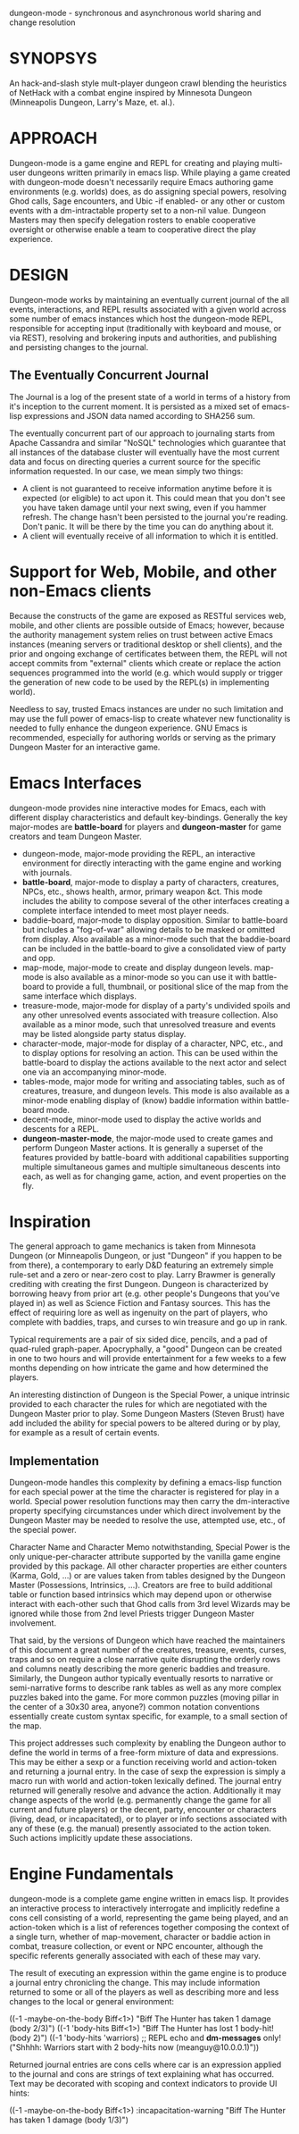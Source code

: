 dungeon-mode - synchronous and asynchronous world sharing and change resolution

* SYNOPSYS

An hack-and-slash style mult-player dungeon crawl blending the
heuristics of NetHack with a combat engine inspired by Minnesota
Dungeon (Minneapolis Dungeon, Larry's Maze, et. al.).

* APPROACH 

Dungeon-mode is a game engine and REPL for creating and playing
multi-user dungeons written primarily in emacs lisp.  While  playing
a game created with dungeon-mode doesn't necessarily require Emacs
authoring game environments (e.g. worlds) does, as do assigning
special powers, resolving Ghod calls, Sage encounters, and Ubic -if
enabled- or any other or custom events with a dm-intractable property
set to a non-nil value.  Dungeon Masters may then specify delegation
rosters to enable cooperative oversight or otherwise enable a team to
cooperative direct the play experience.

* DESIGN

Dungeon-mode works by maintaining an eventually current journal of the
all events, interactions, and REPL results associated with a given world
across some number of emacs instances which host the dungeon-mode REPL,
responsible for accepting input (traditionally with keyboard and
mouse, or via REST), resolving and brokering inputs and authorities,
and publishing and persisting changes to the journal.

** The Eventually Concurrent Journal

The Journal is a log of the present state of a world in terms of a
history from it's inception to the current moment.  It is persisted
as a mixed set of emacs-lisp expressions and JSON data named according
to SHA256 sum.

The eventually concurrent part of our approach to journaling starts
from Apache Cassandra and similar "NoSQL" technologies which guarantee
that all instances of the database cluster will eventually have the
most current data and focus on directing queries a current source for
the specific information requested. In our case, we mean simply two
things:

  * A client is not guaranteed to receive information anytime before
    it is expected (or eligible) to act upon it.  This could mean
    that you don't see you have taken damage until your next swing,
    even if you hammer refresh.  The change hasn't been persisted to
    the journal you're reading.  Don't panic.  It will be there by the
    time you can do anything about it.
  * A client will eventually receive of all information to which it is
    entitled.

* Support for Web, Mobile, and other non-Emacs clients

Because the constructs of the game are exposed as RESTful services
web, mobile, and other clients are possible outside of Emacs; however,
because the authority management system relies on trust between active
Emacs instances (meaning servers or traditional desktop or shell
clients), and the prior and ongoing exchange of certificates between
them, the REPL will not accept commits from "external" clients which
create or replace the action sequences programmed into the world
(e.g. which would supply or trigger the generation of new code to be
used by the REPL(s) in implementing world).

Needless to say, trusted Emacs instances are under no such limitation
and may use the full power of emacs-lisp to create whatever new
functionality is needed to fully enhance the dungeon experience. GNU
Emacs is recommended, especially for authoring worlds or serving as
the primary Dungeon Master for an interactive game.

* Emacs Interfaces

dungeon-mode provides nine interactive modes for Emacs, each with
different display characteristics and default key-bindings.  Generally
the key major-modes are *battle-board* for players and *dungeon-master*
for game creators and team Dungeon Master. 
  * dungeon-mode, major-mode providing the REPL, an interactive
    environment for directly interacting with the game engine and
    working with journals.
  * *battle-board*, major-mode to display a party of characters,
    creatures, NPCs, etc., shows health, armor, primary weapon
    &ct. This mode includes the ability to compose several of the
    other interfaces creating a complete interface intended to meet
    most player needs.
  * baddie-board, major-mode to display opposition. Similar to
    battle-board but includes a "fog-of-war" allowing details to be
    masked or omitted from display.  Also available as a minor-mode
    such that the baddie-board can be included in the battle-board to
    give a consolidated view of party and opp.
  * map-mode, major-mode to create and display dungeon
    levels. map-mode is also available as a minor-mode so you can use
    it with battle-board to provide a full, thumbnail, or positional
    slice of the map from the same interface which displays.
  * treasure-mode, major-mode for display of a party's undivided
    spoils and any other unresolved events associated with treasure
    collection.  Also available as a minor mode, such that unresolved
    treasure and events may be listed alongside party status display.
  * character-mode, major-mode for display of a character, NPC, etc., and
    to display options for resolving an action. This can be used
    within the battle-board to display the actions available to the
    next actor and select one via an accompanying minor-mode.
  * tables-mode, major mode for writing and associating tables, such as
    of creatures, treasure, and dungeon levels.  This mode is also
    available as a minor-mode enabling display of (know) baddie
    information within battle-board mode.
  * decent-mode, minor-mode used to display the active worlds and
    descents for a REPL.
  * *dungeon-master-mode*, the major-mode used to create games and
    perform Dungeon Master actions. It is generally a superset of the
    features provided by battle-board with additional capabilities
    supporting multiple simultaneous games and multiple simultaneous
    descents into each, as well as for changing game, action, and
    event properties on the fly.

* Inspiration

The general approach to game mechanics is taken from Minnesota
Dungeon (or Minneapolis Dungeon, or just "Dungeon" if you happen to be
from there), a contemporary to early D&D featuring an extremely simple
rule-set and a zero or near-zero cost to play.  Larry Brawmer is
generally crediting with creating the first Dungeon. Dungeon is
characterized by borrowing heavy from prior art (e.g. other people's
Dungeons that you've played in) as well as Science Fiction and Fantasy
sources.  This has the effect of requiring lore as well as ingenuity
on the part of players, who complete with baddies, traps, and curses to
win treasure and go up in rank.

Typical requirements are a pair of six sided dice, pencils, and a pad
of quad-ruled graph-paper.  Apocryphally, a "good" Dungeon can be
created in one to two hours and will provide entertainment for a few weeks
to a few months depending on how intricate the game and how determined
the players.

An interesting distinction of Dungeon is the Special Power, a unique
intrinsic provided to each character the rules for which are
negotiated with the Dungeon Master prior to play.  Some Dungeon
Masters (Steven Brust) have add included the ability for special
powers to be altered during or by play, for example as a result of
certain events.

** Implementation

Dungeon-mode handles this complexity by defining a emacs-lisp function
for each special power at the time the character is registered for
play in a world.  Special power resolution functions may then carry
the dm-interactive property specifying circumstances under which
direct involvement by the Dungeon Master may be needed to resolve the
use, attempted use, etc., of the special power.

Character Name and Character Memo notwithstanding, Special Power is
the only unique-per-character attribute supported by the vanilla game
engine provided by this package.  All other character properties are
either counters (Karma, Gold, ...) or are values taken from tables
designed by the Dungeon Master (Possessions, Intrinsics, ...).
Creators are free to build additional table or function based
intrinsics which may depend upon or otherwise interact with each-other
such that Ghod calls from 3rd level Wizards may be ignored while those
from 2nd level Priests trigger Dungeon Master involvement.

That said, by the versions of Dungeon which have reached the
maintainers of this document a great number of the creatures,
treasure, events, curses, traps and so on require a close narrative
quite disrupting the orderly rows and columns neatly describing the
more generic baddies and treasure.   Similarly, the Dungeon author
typically eventually resorts to narrative or semi-narrative forms to
describe rank tables as well as any more complex puzzles baked into
the game.  For more common puzzles (moving pillar in the center of a
30x30 area, anyone?) common notation conventions essentially create
custom syntax specific, for example, to a small section of the map.

This project addresses such complexity by enabling the Dungeon author
to define the world in terms of a free-form mixture of data and
expressions.  This may be either a sexp or a function receiving world
and action-token and returning a journal entry.  In the case of sexp
the expression is simply a macro run with world and action-token
lexically defined. The journal entry returned will generally resolve
and advance the action. Additionally it may change aspects of the
world (e.g. permanently change the game for all current and future
players) or the decent, party, encounter or characters (living, dead,
or incapacitated), or to player or info sections associated with
any of these (e.g. the manual) presently associated to the action
token.  Such actions implicitly update these associations.

* Engine Fundamentals

dungeon-mode is a complete game engine written in emacs lisp.  It
provides an interactive process to interactively interrogate and
implicitly redefine a cons cell consisting of a world, representing
the game being played, and an action-token which is a list of
references together composing the context of a single turn, whether of
map-movement, character or baddie action in combat, treasure
collection, or event or NPC encounter, although the specific referents
generally associated with each of these may vary.

The result of executing an expression within the game engine is to
produce a journal entry chronicling the change.  This may include
information returned to some or all of the players as well as
describing more and less changes to the local or general
environment:

   ((-1 -maybe-on-the-body Biff<1>) "Biff The Hunter has taken 1 damage (body 2/3)")
   ((-1 'body-hits Biff<1>) "Biff The Hunter has lost 1 body-hit! (body 2)")
   ((-1 'body-hits 'warriors) ;; REPL echo and *dm-messages* only!
    ("Shhhh: Warriors start with 2 body-hits now (meanguy@10.0.0.1)"))

Returned journal entries are cons cells where car is an expression
applied to the journal and cons are strings of text explaining what has
occurred.  Text may be decorated with scoping and context indicators to
provide UI hints:

   ((-1 -maybe-on-the-body Biff<1>)
     :incapacitation-warning "Biff The Hunter has taken 1 damage (body 1/3)")

#  LocalWords:  REPL
